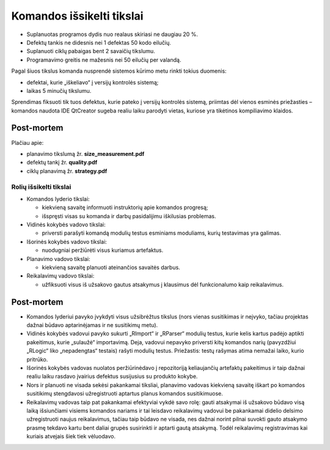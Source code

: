 ==========================
Komandos išsikelti tikslai
==========================

+   Suplanuotas programos dydis nuo realaus skiriasi ne daugiau 20 %.
+   Defektų tankis ne didesnis nei 1 defektas 50 kodo eilučių.
+   Suplanuoti ciklų pabaigas bent 2 savaičių tikslumu.
+   Programavimo greitis ne mažesnis nei 50 eilučių per valandą.

Pagal šiuos tikslus komanda nusprendė sistemos kūrimo metu rinkti tokius
duomenis:

+   defektai, kurie „iškeliavo“ į versijų kontrolės sistemą;
+   laikas 5 minučių tikslumu.

Sprendimas fiksuoti tik tuos defektus, kurie pateko į versijų kontrolės
sistemą, priimtas dėl vienos esminės priežasties – komandos naudota IDE
QtCreator sugeba realiu laiku parodyti vietas, kuriose yra tikėtinos 
kompiliavimo klaidos.

Post-mortem
-----------

Plačiau apie:

+   planavimo tikslumą žr. **size_measurement.pdf**
+   defektų tankį žr. **quality.pdf**
+   ciklų planavimą žr. **strategy.pdf**


Rolių išsikelti tikslai
=======================

+   Komandos lyderio tikslai:

    +   kiekvieną savaitę informuoti instruktorių apie komandos
        progresą;
    +   išspręsti visas su komanda ir darbų pasidalijimu iškilusias
        problemas.

+   Vidinės kokybės vadovo tikslai:

    +   priversti parašyti komandą modulių testus esminiams moduliams,
        kurių testavimas yra galimas.

+   Išorinės kokybės vadovo tikslai:

    +   nuodugniai peržiūrėti visus kuriamus artefaktus.

+   Planavimo vadovo tikslai:

    +   kiekvieną savaitę planuoti ateinančios savaitės darbus.

+   Reikalavimų vadovo tikslai:

    +   užfiksuoti visus iš užsakovo gautus atsakymus į klausimus
        dėl funkcionalumo kaip reikalavimus.


Post-mortem
-----------

+   Komandos lyderiui pavyko įvykdyti visus užsibrėžtus tikslus
    (nors vienas susitikimas ir neįvyko, tačiau projektas dažnai
    būdavo aptarinėjamas ir ne susitikimų metu).
+   Vidinės kokybės vadovui pavyko sukurti „RImport“ ir „RParser“
    modulių testus, kurie kelis kartus padėjo aptikti pakeitimus,
    kurie „sulaužė“ importavimą. Deja, vadovui nepavyko priversti
    kitų komandos narių (pavyzdžiui „RLogic“ liko „nepadengtas“ 
    testais) rašyti modulių testus. Priežastis: testų rašymas
    atima nemažai laiko, kurio pritrūko.
+   Išorinės kokybės vadovas nuolatos peržiūrinėdavo į
    repozitoriją keliaujančių artefaktų pakeitimus ir taip dažnai
    realiu laiku rasdavo įvairius defektus susijusius su produkto
    kokybe.
+   Nors ir planuoti ne visada sekėsi pakankamai tiksliai, planavimo
    vadovas kiekvieną savaitę iškart po komandos susitikimų
    stengdavosi užregistruoti aptartus planus komandos susitikimuose.
+   Reikalavimų vadovas taip pat pakankamai efektyviai vykdė savo
    rolę: gauti atsakymai iš užsakovo būdavo visą laiką
    išsiunčiami visiems komandos nariams ir tai leisdavo reikalavimų
    vadovui be pakankamai didelio delsimo užregistruoti naujus
    reikalavimus, tačiau taip būdavo ne visada, nes dažnai norint
    pilnai suvokti gauto atsakymo prasmę tekdavo kartu bent daliai
    grupės susirinkti ir aptarti gautą atsakymą. Todėl reikalavimų
    registravimas kai kuriais atvejais šiek tiek vėluodavo.
